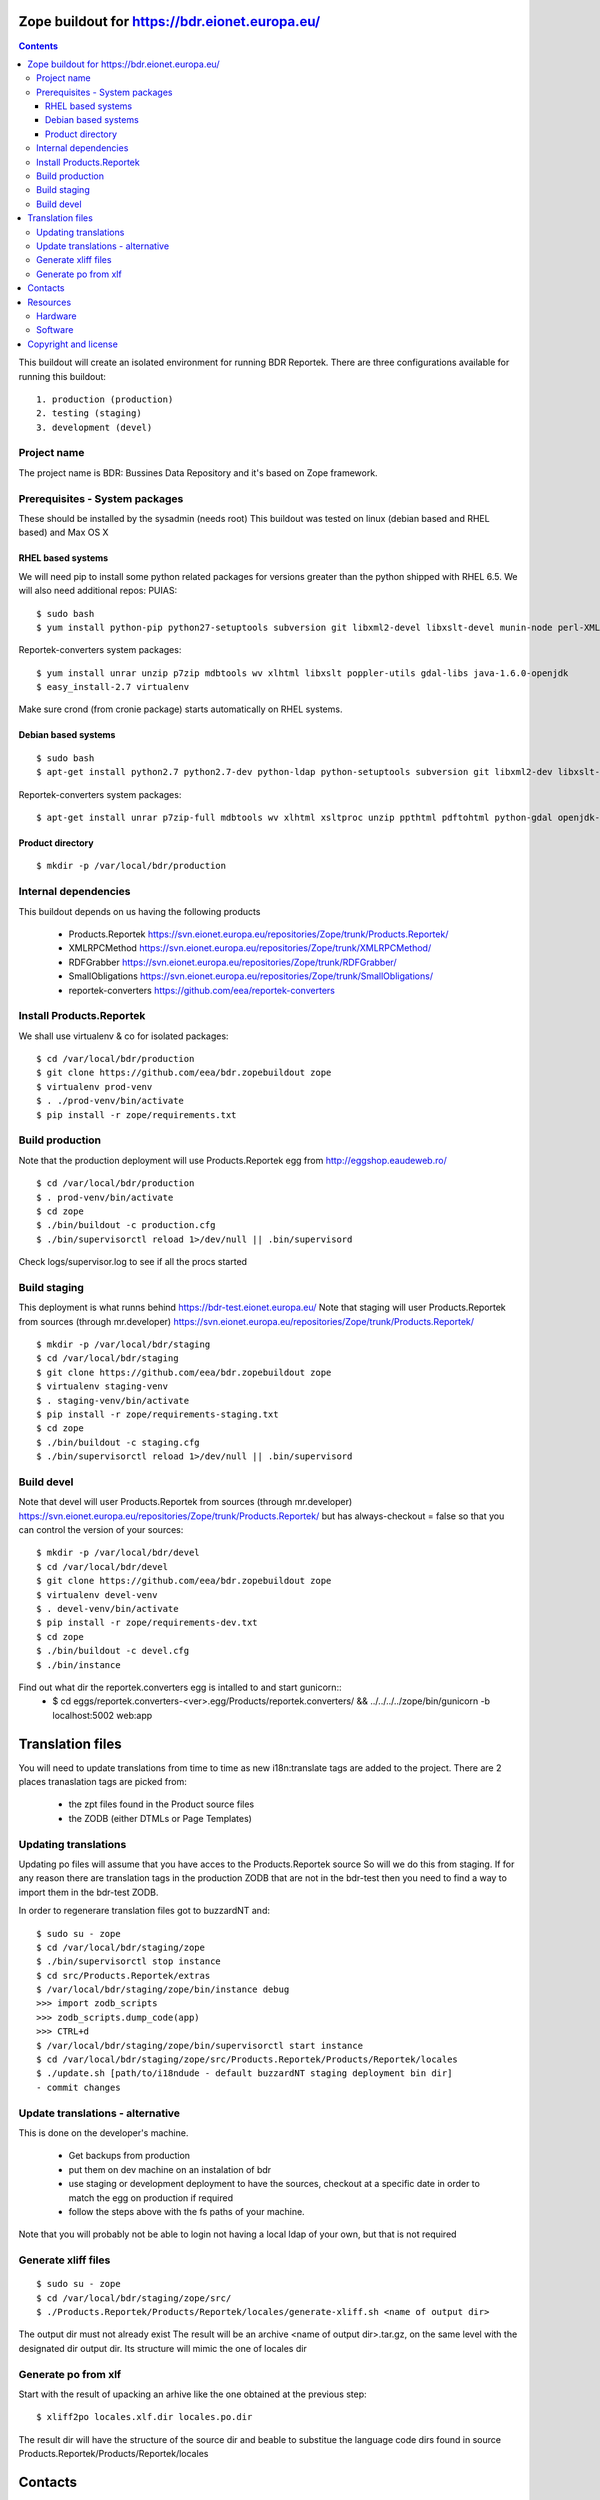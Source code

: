 ===============================================
Zope buildout for https://bdr.eionet.europa.eu/
===============================================

.. contents ::

This buildout will create an isolated environment for running BDR Reportek.
There are three configurations available for running this buildout::
 1. production (production)
 2. testing (staging)
 3. development (devel)


Project name
------------
The project name is BDR: Bussines Data Repository and it's based on Zope framework.


Prerequisites - System packages
-------------------------------
These should be installed by the sysadmin (needs root)
This buildout was tested on linux (debian based and RHEL based)
and Max OS X

RHEL based systems
~~~~~~~~~~~~~~~~~~
We will need pip to install some python related packages for versions greater
than the python shipped with RHEL 6.5. We will also need additional repos: PUIAS::

  $ sudo bash
  $ yum install python-pip python27-setuptools subversion git libxml2-devel libxslt-devel munin-node perl-XML-SAX cronie

Reportek-converters system packages::

  $ yum install unrar unzip p7zip mdbtools wv xlhtml libxslt poppler-utils gdal-libs java-1.6.0-openjdk
  $ easy_install-2.7 virtualenv

Make sure crond (from cronie package) starts automatically on RHEL systems.

Debian based systems
~~~~~~~~~~~~~~~~~~~~
::

  $ sudo bash
  $ apt-get install python2.7 python2.7-dev python-ldap python-setuptools subversion git libxml2-dev libxslt-dev munin-node libxml-sax-perl python-virtualenv

Reportek-converters system packages::

  $ apt-get install unrar p7zip-full mdbtools wv xlhtml xsltproc unzip ppthtml pdftohtml python-gdal openjdk-6-jre

Product directory
~~~~~~~~~~~~~~~~~
::

  $ mkdir -p /var/local/bdr/production


Internal dependencies
---------------------
This buildout depends on us having the following products

 * Products.Reportek https://svn.eionet.europa.eu/repositories/Zope/trunk/Products.Reportek/
 * XMLRPCMethod https://svn.eionet.europa.eu/repositories/Zope/trunk/XMLRPCMethod/ 
 * RDFGrabber https://svn.eionet.europa.eu/repositories/Zope/trunk/RDFGrabber/ 
 * SmallObligations https://svn.eionet.europa.eu/repositories/Zope/trunk/SmallObligations/ 
 * reportek-converters https://github.com/eea/reportek-converters


Install Products.Reportek
-------------------------
We shall use virtualenv & co for isolated packages::

  $ cd /var/local/bdr/production
  $ git clone https://github.com/eea/bdr.zopebuildout zope
  $ virtualenv prod-venv
  $ . ./prod-venv/bin/activate
  $ pip install -r zope/requirements.txt


Build production
----------------
Note that the production deployment will use Products.Reportek egg from
http://eggshop.eaudeweb.ro/ ::

  $ cd /var/local/bdr/production
  $ . prod-venv/bin/activate
  $ cd zope
  $ ./bin/buildout -c production.cfg
  $ ./bin/supervisorctl reload 1>/dev/null || .bin/supervisord

Check logs/supervisor.log to see if all the procs started


Build staging
-------------
This deployment is what runns behind https://bdr-test.eionet.europa.eu/
Note that staging will user Products.Reportek from sources (through mr.developer)
https://svn.eionet.europa.eu/repositories/Zope/trunk/Products.Reportek/ ::

  $ mkdir -p /var/local/bdr/staging
  $ cd /var/local/bdr/staging
  $ git clone https://github.com/eea/bdr.zopebuildout zope
  $ virtualenv staging-venv
  $ . staging-venv/bin/activate
  $ pip install -r zope/requirements-staging.txt
  $ cd zope
  $ ./bin/buildout -c staging.cfg
  $ ./bin/supervisorctl reload 1>/dev/null || .bin/supervisord


Build devel
-------------
Note that devel will user Products.Reportek from sources (through mr.developer)
https://svn.eionet.europa.eu/repositories/Zope/trunk/Products.Reportek/
but has always-checkout = false so that you can control the version of your sources::

  $ mkdir -p /var/local/bdr/devel
  $ cd /var/local/bdr/devel
  $ git clone https://github.com/eea/bdr.zopebuildout zope
  $ virtualenv devel-venv
  $ . devel-venv/bin/activate
  $ pip install -r zope/requirements-dev.txt
  $ cd zope
  $ ./bin/buildout -c devel.cfg
  $ ./bin/instance

Find out what dir the reportek.converters egg is intalled to and start gunicorn::
  * $ cd eggs/reportek.converters-<ver>.egg/Products/reportek.converters/ && ../../../../zope/bin/gunicorn -b localhost:5002 web:app


=================
Translation files
=================
You will need to update translations from time to time as new i18n:translate tags
are added to the project. There are 2 places tranaslation tags are picked from:
 * the zpt files found in the Product source files
 * the ZODB (either DTMLs or Page Templates)


Updating translations
---------------------

Updating po files will assume that you have acces to the Products.Reportek source
So will we do this from staging. If for any reason there are translation tags in
the production ZODB that are not in the bdr-test then you need to find a way
to import them in the bdr-test ZODB.

In order to regenerare translation files got to buzzardNT and::

  $ sudo su - zope
  $ cd /var/local/bdr/staging/zope
  $ ./bin/supervisorctl stop instance
  $ cd src/Products.Reportek/extras
  $ /var/local/bdr/staging/zope/bin/instance debug
  >>> import zodb_scripts
  >>> zodb_scripts.dump_code(app)
  >>> CTRL+d
  $ /var/local/bdr/staging/zope/bin/supervisorctl start instance
  $ cd /var/local/bdr/staging/zope/src/Products.Reportek/Products/Reportek/locales
  $ ./update.sh [path/to/i18ndude - default buzzardNT staging deployment bin dir]
  - commit changes

Update translations - alternative
--------------------------------
This is done on the developer's machine.

 * Get backups from production
 * put them on dev machine on an instalation of bdr
 * use staging or development deployment to have the sources, checkout at a specific date in order to match the egg on production if required
 * follow the steps above with the fs paths of your machine.
Note that you will probably not be able to login not having a local ldap of your own, but that is not required


Generate xliff files
--------------------
::

  $ sudo su - zope
  $ cd /var/local/bdr/staging/zope/src/
  $ ./Products.Reportek/Products/Reportek/locales/generate-xliff.sh <name of output dir>

The output dir must not already exist
The result will be an archive <name of output dir>.tar.gz, on the same level
with the designated dir output dir. Its structure will mimic the one of locales dir


Generate po from xlf
--------------------
Start with the result of upacking an arhive like the one obtained at the
previous step::

  $ xliff2po locales.xlf.dir locales.po.dir

The result dir will have the structure of the source dir and beable to substitue
the language code dirs found in source Products.Reportek/Products/Reportek/locales


========
Contacts
========
The project owner is Søren Roug (soren.roug at eaa.europa.eu)

Other people involved in this project are::
 - Cornel Nițu (cornel.nitu at eaudeweb.ro)
 - Miruna Bădescu (miruna.badescu at eaudeweb.ro)
 - Daniel Mihai Bărăgan (daniel.baragan at eaudeweb.ro)


=========
Resources
=========


Hardware
--------

Minimum requirements:
 * 2048MB RAM
 * 2 CPU 1.8GHz or faster
 * 4GB hard disk space

Recommended:
 * 4096MB RAM
 * 4 CPU 2.4GHz or faster
 * 8GB hard disk space


Software
--------

Any recent Linux version.
apache2, local ldap server

=====================
Copyright and license
=====================

The Initial Owner of the Original Code is European Environment Agency (EEA). All Rights Reserved.

The BDR Original Code (this buildout and products listed at section 'Internal dependencies') is free software; you can redistribute it and/or modify it under the terms of the GNU General Public License as published by the Free Software Foundation; either version 2 of the License, or (at your option) any later version.

More details under `LICENSE.txt`_.

-------

.. _`LICENSE.txt`: https://github.com/eea/bdr.zopebuildout/blob/master/LICENSE.txt
